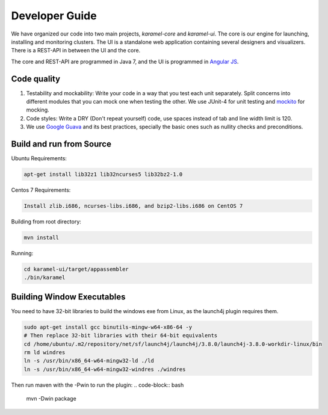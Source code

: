 Developer Guide
=================

We have organized our code into two main projects, *karamel-core* and *karamel-ui*. The core is our engine for launching, installing and monitoring clusters. The UI is a standalone web application containing several designers and visualizers. There is a REST-API in between the UI and the core.

The core and REST-API are programmed in Java 7, and the UI is programmed in `Angular JS <https://angularjs.org/>`_.  

Code quality 
~~~~~~~~~~~~

1. Testability and mockability: Write your code in a way that you test each unit separately. Split concerns into different modules that you can mock one when testing the other. We use JUnit-4 for unit testing and `mockito <http://mockito.org/>`_ for mocking. 
2. Code styles: Write a DRY (Don't repeat yourself) code, use spaces instead of tab and line width limit is 120. 
3. We use `Google Guava <https://code.google.com/p/guava-libraries/wiki/GuavaExplained>`_ and its best practices, specially the basic ones such as nullity checks and preconditions. 

Build and run from Source
~~~~~~~~~~~~~~~~~~~~~~~~~

Ubuntu Requirements:

.. code-block:: bash

  apt-get install lib32z1 lib32ncurses5 lib32bz2-1.0

Centos 7 Requirements:

.. code-block:: bash

  Install zlib.i686, ncurses-libs.i686, and bzip2-libs.i686 on CentOS 7

Building from root directory:

.. code-block:: bash

  mvn install 

Running:

.. code-block:: bash

  cd karamel-ui/target/appassembler
  ./bin/karamel


Building Window Executables
~~~~~~~~~~~~~~~~~~~~~~~~~~~

You need to have 32-bit libraries to build the windows exe from Linux, as the launch4j plugin requires them.

.. code-block:: bash

  sudo apt-get install gcc binutils-mingw-w64-x86-64 -y
  # Then replace 32-bit libraries with their 64-bit equivalents
  cd /home/ubuntu/.m2/repository/net/sf/launch4j/launch4j/3.8.0/launch4j-3.8.0-workdir-linux/bin
  rm ld windres
  ln -s /usr/bin/x86_64-w64-mingw32-ld ./ld
  ln -s /usr/bin/x86_64-w64-mingw32-windres ./windres

Then run maven with the -Pwin to run the plugin:
.. code-block:: bash

  mvn -Dwin package
